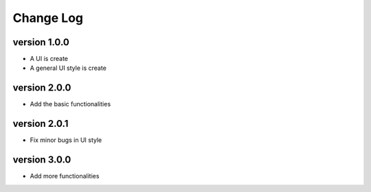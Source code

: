 Change Log
==========

version 1.0.0
-------------
* A UI is create
* A general UI style is create

version 2.0.0
-------------
* Add the basic functionalities

version 2.0.1
-------------
* Fix minor bugs in UI style

version 3.0.0
-------------
* Add more functionalities